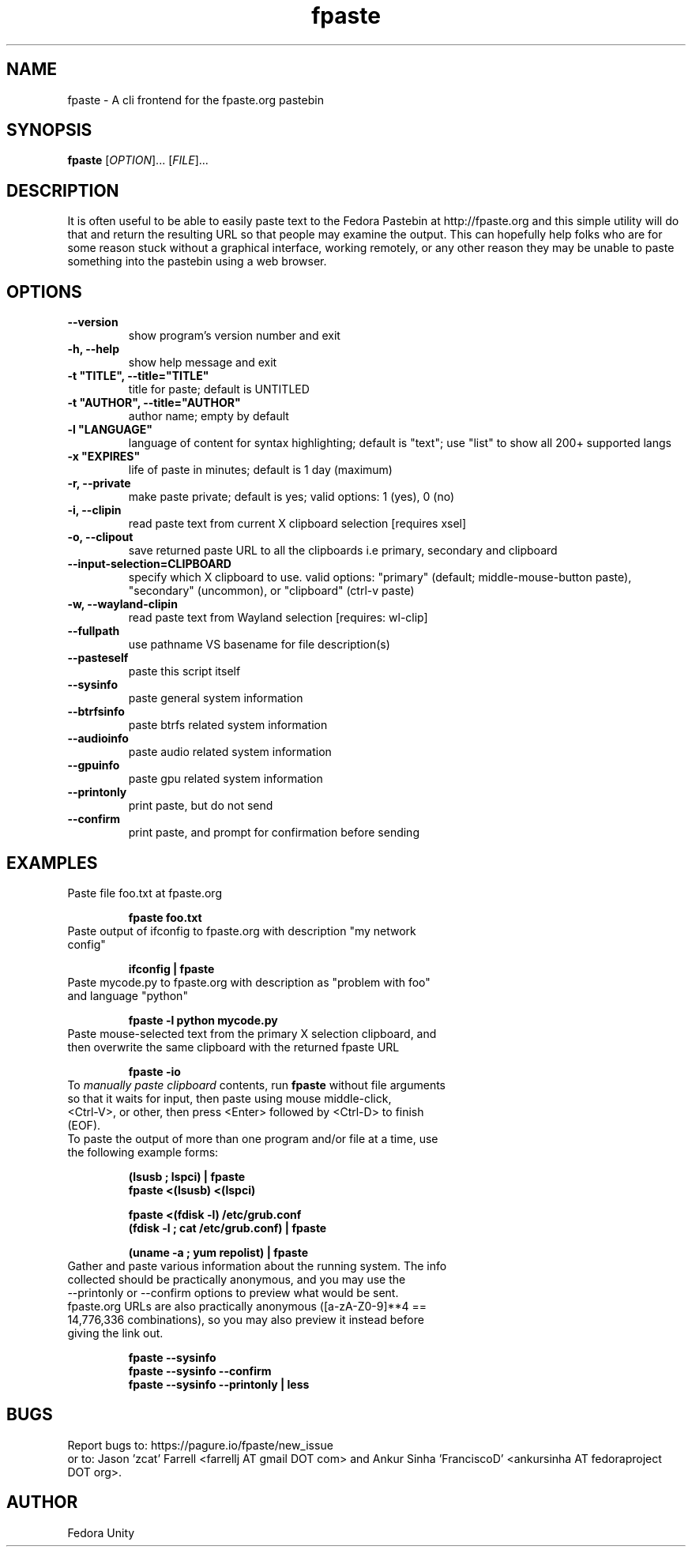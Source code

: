 .\" first draft by Ankur Sinha &lt;ankursinha at fedoraproject.org&gt;
.TH "fpaste" "1" "version 0.4.2.0" "Fedora Unity" ""
.SH "NAME"
fpaste \- A cli frontend for the fpaste.org pastebin
.SH "SYNOPSIS"
\fBfpaste\fR [\fIOPTION\fR]... [\fIFILE\fR]...
.SH "DESCRIPTION"
It is often useful to be able to easily paste text to the Fedora Pastebin at http://fpaste.org and this simple utility will do that and return the resulting URL so that people may examine the output. This can hopefully help folks who are for some reason stuck without a graphical interface, working remotely, or any other reason they may be unable to paste something into the pastebin using a web browser.
.SH "OPTIONS"
.TP 
\fB\-\-version\fR
show program's version number and exit
.TP 
\fB\-h, \-\-help\fR
show help message and exit
.TP 
\fB\-t "TITLE", \-\-title="TITLE"\fR
title for paste; default is UNTITLED
.TP
\fB\-t "AUTHOR", \-\-title="AUTHOR"\fR
author name; empty by default
.TP
\fB\-l "LANGUAGE"\fR
language of content for syntax highlighting; default is "text"; use "list" to show all 200+ supported langs
.TP 
\fB\-x "EXPIRES"\fR
life of paste in minutes; default is 1 day (maximum)
.TP 
\fB\-r, \-\-private\fR
make paste private; default is yes; valid options: 1 (yes), 0 (no)
.TP 
\fB\-i, \-\-clipin\fR
read paste text from current X clipboard selection [requires xsel]
.TP 
\fB\-o, \-\-clipout\fR
save returned paste URL to all the clipboards i.e primary, secondary and clipboard
.TP 
\fB\-\-input\-selection=CLIPBOARD\fR
specify which X clipboard to use. valid options: "primary" (default; middle\-mouse\-button paste), "secondary" (uncommon), or "clipboard" (ctrl\-v paste)
.TP 
\fB\-w, \-\-wayland-clipin\fR
read paste text from Wayland selection [requires: wl-clip]
.TP 
\fB\-\-fullpath\fR
use pathname VS basename for file description(s)
.TP 
\fB\-\-pasteself\fR
paste this script itself
.TP 
\fB\-\-sysinfo\fR
paste general system information
.TP 
\fB\-\-btrfsinfo\fR
paste btrfs related system information
.TP 
\fB\-\-audioinfo\fR
paste audio related system information
.TP 
\fB\-\-gpuinfo\fR
paste gpu related system information
.TP 
\fB\-\-printonly\fR
print paste, but do not send
.TP 
\fB\-\-confirm\fR
print paste, and prompt for confirmation before sending
.SH "EXAMPLES"
.TP 
Paste file foo.txt at fpaste.org
.IP 
\fBfpaste foo.txt\fR
.TP 
Paste output of ifconfig to fpaste.org with description "my network config"
.IP 
\fBifconfig | fpaste \fR
.TP 
Paste mycode.py to fpaste.org with description as "problem with foo" and language "python"
.IP 
\fBfpaste \-l python mycode.py\fR
.TP 
Paste mouse\-selected text from the primary X selection clipboard, and then overwrite the same clipboard with the returned fpaste URL
.IP 
\fBfpaste \-io\fR
.TP 
To \fImanually paste clipboard\fR contents, run \fBfpaste\fR without file arguments so that it waits for input, then paste using mouse middle\-click, <Ctrl\-V>, or other, then press <Enter> followed by <Ctrl\-D> to finish (EOF).
.TP 
To paste the output of more than one program and/or file at a time, use the following example forms:
.IP 
\fB(lsusb ; lspci) | fpaste\fR
.br 
\fBfpaste <(lsusb) <(lspci)\fR
.br 

\fBfpaste <(fdisk \-l) /etc/grub.conf \fR
.br 
\fB(fdisk \-l ; cat /etc/grub.conf) | fpaste \fR
.br 

\fB(uname \-a ; yum repolist) | fpaste\fR
.TP 
Gather and paste various information about the running system. The info collected should be practically anonymous, and you may use the \-\-printonly or \-\-confirm options to preview what would be sent. fpaste.org URLs are also practically anonymous ([a\-zA\-Z0\-9]**4 == 14,776,336 combinations), so you may also preview it instead before giving the link out.
.IP 
\fBfpaste \-\-sysinfo\fR
.br 
\fBfpaste \-\-sysinfo \-\-confirm\fR
.br 
\fBfpaste \-\-sysinfo \-\-printonly | less\fR
.SH "BUGS"
Report bugs to: https://pagure.io/fpaste/new_issue
.br 
or to: Jason 'zcat' Farrell <farrellj AT gmail DOT com> and Ankur Sinha 'FranciscoD' <ankursinha AT fedoraproject DOT org>.
.SH "AUTHOR"
Fedora Unity


